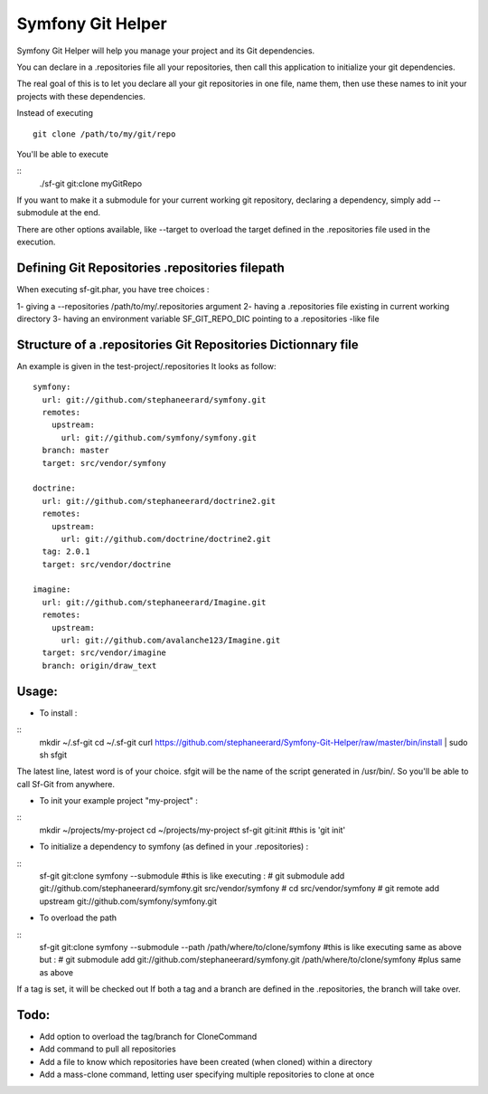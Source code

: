 Symfony Git Helper
==================

Symfony Git Helper will help you manage your project and its Git dependencies.

You can declare in a .repositories file all your repositories, then call
this application to initialize your git dependencies.

The real goal of this is to let you declare all your git repositories in one file,
name them, then use these names to init your projects with these dependencies.

Instead of executing 
::
  git clone /path/to/my/git/repo
  
You'll be able to execute

::
  ./sf-git git:clone myGitRepo
  
If you want to make it a submodule for your current working git repository, declaring 
a dependency, simply add --submodule at the end.

There are other options available, like --target to overload the target defined in the .repositories file
used in the execution. 
 

Defining Git Repositories .repositories filepath
------------------------------------------------

When executing sf-git.phar, you have tree choices :

1- giving a --repositories /path/to/my/.repositories argument
2- having a .repositories file existing in current working directory
3- having an environment variable SF_GIT_REPO_DIC pointing to a .repositories -like file

 
Structure of a .repositories Git Repositories Dictionnary file
--------------------------------------------------------------

An example is given in the test-project/.repositories
It looks as follow:

::

  symfony:
    url: git://github.com/stephaneerard/symfony.git
    remotes:
      upstream:
        url: git://github.com/symfony/symfony.git
    branch: master
    target: src/vendor/symfony
  
  doctrine:
    url: git://github.com/stephaneerard/doctrine2.git
    remotes:
      upstream:
        url: git://github.com/doctrine/doctrine2.git
    tag: 2.0.1
    target: src/vendor/doctrine
  
  imagine:
    url: git://github.com/stephaneerard/Imagine.git
    remotes:
      upstream:
        url: git://github.com/avalanche123/Imagine.git
    target: src/vendor/imagine
    branch: origin/draw_text


Usage:
------

* To install :
::
  mkdir ~/.sf-git 
  cd ~/.sf-git
  curl https://github.com/stephaneerard/Symfony-Git-Helper/raw/master/bin/install | sudo sh sfgit
  
The latest line, latest word is of your choice. sfgit will be the name of the script generated in /usr/bin/.
So you'll be able to call Sf-Git from anywhere.


  
* To init your example project "my-project" :
::
  mkdir ~/projects/my-project
  cd ~/projects/my-project
  sf-git git:init #this is 'git init'



* To initialize a dependency to symfony (as defined in your .repositories) :
::
  sf-git git:clone symfony --submodule
  #this is like executing :
  # git submodule add git://github.com/stephaneerard/symfony.git src/vendor/symfony
  # cd src/vendor/symfony 
  # git remote add upstream git://github.com/symfony/symfony.git



* To overload the path
::
  sf-git git:clone symfony --submodule --path /path/where/to/clone/symfony
  #this is like executing same as above but :
  # git submodule add git://github.com/stephaneerard/symfony.git /path/where/to/clone/symfony
  #plus same as above
  
If a tag is set, it will be checked out
If both a tag and a branch are defined in the .repositories, the branch will take over.



Todo:
-----

* Add option to overload the tag/branch for CloneCommand
* Add command to pull all repositories
* Add a file to know which repositories have been created (when cloned) within a directory
* Add a mass-clone command, letting user specifying multiple repositories to clone at once

